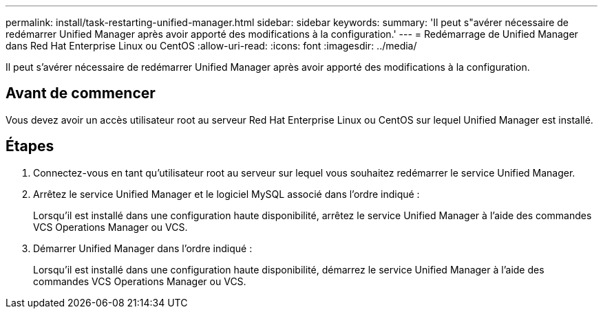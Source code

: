 ---
permalink: install/task-restarting-unified-manager.html 
sidebar: sidebar 
keywords:  
summary: 'Il peut s"avérer nécessaire de redémarrer Unified Manager après avoir apporté des modifications à la configuration.' 
---
= Redémarrage de Unified Manager dans Red Hat Enterprise Linux ou CentOS
:allow-uri-read: 
:icons: font
:imagesdir: ../media/


[role="lead"]
Il peut s'avérer nécessaire de redémarrer Unified Manager après avoir apporté des modifications à la configuration.



== Avant de commencer

Vous devez avoir un accès utilisateur root au serveur Red Hat Enterprise Linux ou CentOS sur lequel Unified Manager est installé.



== Étapes

. Connectez-vous en tant qu'utilisateur root au serveur sur lequel vous souhaitez redémarrer le service Unified Manager.
. Arrêtez le service Unified Manager et le logiciel MySQL associé dans l'ordre indiqué :
+
Lorsqu'il est installé dans une configuration haute disponibilité, arrêtez le service Unified Manager à l'aide des commandes VCS Operations Manager ou VCS.

. Démarrer Unified Manager dans l'ordre indiqué :
+
Lorsqu'il est installé dans une configuration haute disponibilité, démarrez le service Unified Manager à l'aide des commandes VCS Operations Manager ou VCS.


